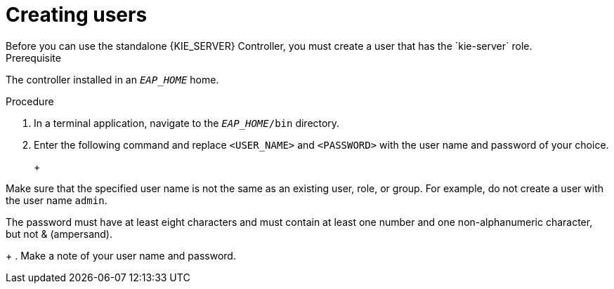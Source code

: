 [id='controlloer-eap-users-create-proc']

= Creating users
Before you can use the standalone {KIE_SERVER} Controller, you must create a user that has the `kie-server` role. 

.Prerequisite
The controller installed in an  `__EAP_HOME__` home.

.Procedure
. In a terminal application, navigate to the `__EAP_HOME__/bin` directory.
. Enter the following command and replace `<USER_NAME>` and `<PASSWORD>` with the user name and password of your choice.
+
ifdef::PAM[]
[source,bash]
----
$ ./add-user.sh -a --user <USER_NAME> --password <PASSWORD> --role kie-server
----
endif::[]
ifdef::DM[]
[source,bash]
----
$ ./add-user.sh -a --user <username> --password <password> --role kie-server
----
endif::[]
+
[NOTE]
====
Make sure that the specified user name is not the same as an existing user, role, or group. For example, do not create a user with the user name `admin`.

The password must have at least eight characters and must contain at least one number and one non-alphanumeric character, but not & (ampersand).
====
+
. Make a note of your user name and password. 

